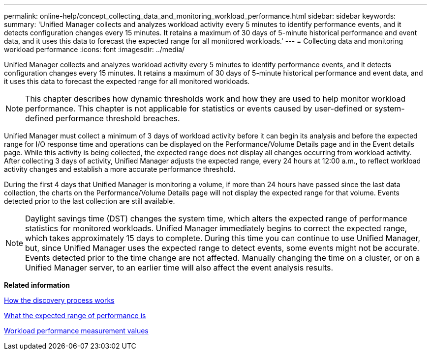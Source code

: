 ---
permalink: online-help/concept_collecting_data_and_monitoring_workload_performance.html
sidebar: sidebar
keywords: 
summary: 'Unified Manager collects and analyzes workload activity every 5 minutes to identify performance events, and it detects configuration changes every 15 minutes. It retains a maximum of 30 days of 5-minute historical performance and event data, and it uses this data to forecast the expected range for all monitored workloads.'
---
= Collecting data and monitoring workload performance
:icons: font
:imagesdir: ../media/

[.lead]
Unified Manager collects and analyzes workload activity every 5 minutes to identify performance events, and it detects configuration changes every 15 minutes. It retains a maximum of 30 days of 5-minute historical performance and event data, and it uses this data to forecast the expected range for all monitored workloads.

[NOTE]
====
This chapter describes how dynamic thresholds work and how they are used to help monitor workload performance. This chapter is not applicable for statistics or events caused by user-defined or system-defined performance threshold breaches.
====

Unified Manager must collect a minimum of 3 days of workload activity before it can begin its analysis and before the expected range for I/O response time and operations can be displayed on the Performance/Volume Details page and in the Event details page. While this activity is being collected, the expected range does not display all changes occurring from workload activity. After collecting 3 days of activity, Unified Manager adjusts the expected range, every 24 hours at 12:00 a.m., to reflect workload activity changes and establish a more accurate performance threshold.

During the first 4 days that Unified Manager is monitoring a volume, if more than 24 hours have passed since the last data collection, the charts on the Performance/Volume Details page will not display the expected range for that volume. Events detected prior to the last collection are still available.

[NOTE]
====
Daylight savings time (DST) changes the system time, which alters the expected range of performance statistics for monitored workloads. Unified Manager immediately begins to correct the expected range, which takes approximately 15 days to complete. During this time you can continue to use Unified Manager, but, since Unified Manager uses the expected range to detect events, some events might not be accurate. Events detected prior to the time change are not affected. Manually changing the time on a cluster, or on a Unified Manager server, to an earlier time will also affect the event analysis results.
====

*Related information*

xref:concept_how_the_discovery_process_works.adoc[How the discovery process works]

xref:concept_what_the_expected_range_of_performance_is.adoc[What the expected range of performance is]

xref:reference_workload_performance_measurement_values.adoc[Workload performance measurement values]

